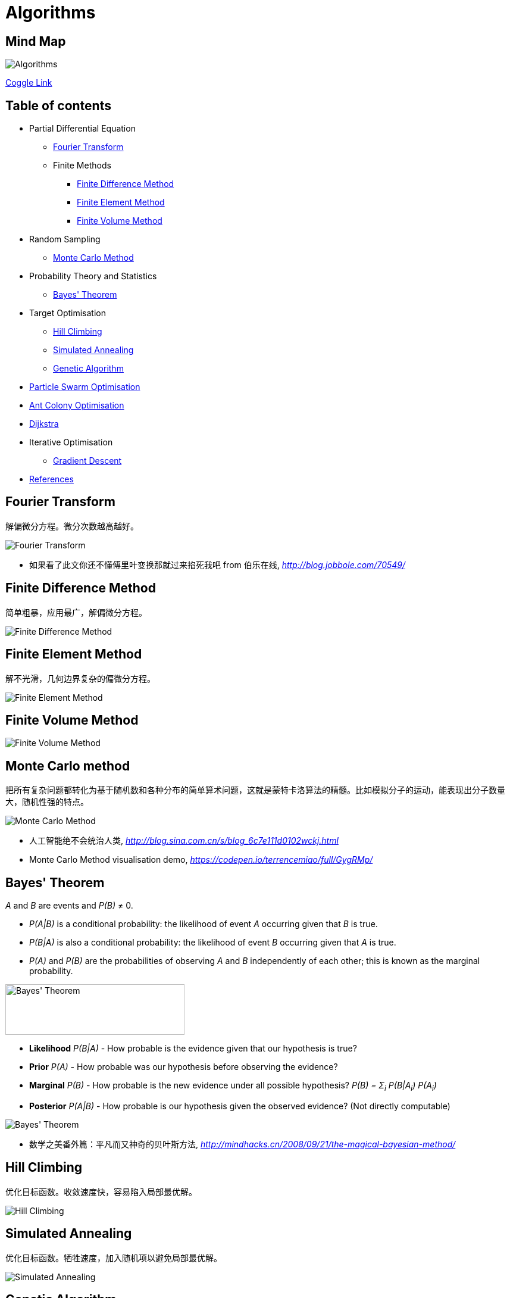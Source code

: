 Algorithms
==========

Mind Map
--------

image::Algorithms.png[Algorithms]

https://coggle.it/diagram/Wi5oYCue3QABUTIE/f776afc45f1043295ceb134e56c2d2f60d057b95e497375193ce8c8088a56a70[Coggle Link]

Table of contents
-----------------

- Partial Differential Equation
  * <<Fourier, Fourier Transform>>
  * Finite Methods
    ** <<FDM, Finite Difference Method>>
    ** <<FEM, Finite Element Method>>
    ** <<FVM, Finite Volume Method>>
- Random Sampling
  * <<Monte-Carlo, Monte Carlo Method>>
- Probability Theory and Statistics
  * <<Bayes, Bayes' Theorem>>
- Target Optimisation
  * <<Hill, Hill Climbing>>
  * <<Annealing, Simulated Annealing>>
  * <<Genetic, Genetic Algorithm>>
- <<PSO, Particle Swarm Optimisation>>
- <<ACO, Ant Colony Optimisation>>
- <<Dijkstra, Dijkstra>>
- Iterative Optimisation
  * <<GD, Gradient Descent>>
- <<References>>


[[Fourier]]
Fourier Transform
-----------------

解偏微分方程。微分次数越高越好。

image::Fourier{sp}Transform.jpg[Fourier Transform]

- 如果看了此文你还不懂傅里叶变换那就过来掐死我吧 from 伯乐在线, _http://blog.jobbole.com/70549/_


[[FDM]]
Finite Difference Method
------------------------

简单粗暴，应用最广，解偏微分方程。

image::Finite{sp}Difference{sp}Method.svg[Finite Difference Method]


[[FEM]]
Finite Element Method
---------------------

解不光滑，几何边界复杂的偏微分方程。

image::Finite{sp}Element{sp}Method.jpg[Finite Element Method]


[[FVM]]
Finite Volume Method
--------------------

image::Finite{sp}Volume{sp}Method.jpg[Finite Volume Method]


[[Monte-Carlo]]
Monte Carlo method
------------------

把所有复杂问题都转化为基于随机数和各种分布的简单算术问题，这就是蒙特卡洛算法的精髓。比如模拟分子的运动，能表现出分子数量大，随机性强的特点。

image::Monte{sp}Carlo{sp}Method.jpg[Monte Carlo Method]

- 人工智能绝不会统治人类, _http://blog.sina.com.cn/s/blog_6c7e111d0102wckj.html_
- Monte Carlo Method visualisation demo, _https://codepen.io/terrencemiao/full/GygRMp/_


[[Bayes]]
Bayes' Theorem
--------------

_A_ and _B_ are events and _P(B)_ ≠ 0.

- _P(A|B)_ is a conditional probability: the likelihood of event _A_ occurring given that _B_ is true.
- _P(B|A)_ is also a conditional probability: the likelihood of event _B_ occurring given that _A_ is true.
- _P(A)_ and _P(B)_ are the probabilities of observing _A_ and _B_ independently of each other; this is known as the marginal probability.

image::https://qph.ec.quoracdn.net/main-qimg-003a7aaa0935215238a082f0412fb564[Bayes' Theorem, 301, 85]

- **Likelihood** _P(B|A)_ - How probable is the evidence given that our hypothesis is true?
- **Prior** _P(A)_ - How probable was our hypothesis before observing the evidence?
- **Marginal** _P(B)_ - How probable is the new evidence under all possible hypothesis? _P(B) = Σ~i~ P(B|A~i~) P(A~i~)_
- **Posterior** _P(A|B)_ - How probable is our hypothesis given the observed evidence? (Not directly computable)

image::Bayes'{sp}Theorem.svg[Bayes' Theorem]

- 数学之美番外篇：平凡而又神奇的贝叶斯方法, _http://mindhacks.cn/2008/09/21/the-magical-bayesian-method/_

[[Hill]]
Hill Climbing
-------------

优化目标函数。收敛速度快，容易陷入局部最优解。

image::Hill{sp}Climbing.png[Hill Climbing]


[[Annealing]]
Simulated Annealing
-------------------

优化目标函数。牺牲速度，加入随机项以避免局部最优解。

image::Simulated{sp}Annealing.gif[Simulated Annealing]


[[Genetic]]
Genetic Algorithm
-----------------

优化目标函数。智能性高，速度慢。

image::Genetic{sp}Algorithm.jpg[Genetic Algorithm]

- 遗传算法：内存中的进化, _http://songshuhui.net/archives/10462_


[[PSO]]
Particle Swarm Optimisation
---------------------------

image::Particle{sp}Swarm{sp}Optimisation.gif[Particle Swarm Optimisation]

In the process of Particle Swarm Optimisation, there are two scalars: Velocity and Positions (1, 2, ... D are dimension).

image::PSO{sp}Velocity.jpg[PSO Velocity]

image::PSO{sp}Positions.jpg[PSO Positions]

_pBest~i~^d^_ be the best known position of particle _i_ and _gBest^d^_ be the best known position of the entire swarm. _w_ is weight, _c~1~_, _c~2~_ are selected by the practitioner and control the behaviour and efficacy of the PSO method. _rand~1~^d^_, _rand~2~^d^_ are random number between [0, 1].

image::PSO{sp}Formula.jpg[PSO Formula]


[[ACO]]
Ant Colony Optimisation
-----------------------

image::Ant{sp}Colony{sp}Optimisation.gif[Visual demo of Ant Colony Optimisation]

- Ant Colony Optimization (ACO), _https://terrencemiao.github.io/blog/2017/06/30/Ant-Colony-Optimization-ACO/_


[[Dijkstra]]
Dijkstra
--------

....
    if dis[k] + d(k,u) < dis[u]:
        dis[u] = dis[k] + d(k,u)
....

image::Dijkstra.jpg[Dijkstra]

From a dynamic programming point of view, Dijkstra's algorithm is a successive approximation scheme that solves the dynamic programming functional equation for the shortest path problem by the Reaching method.


[[GD]]
Gradient Descent
----------------

image::Gradient Descent.gif[Gradient Descent]


[[References]]
References
----------

- Naughty's blog, _https://my.oschina.net/taogang_
- Five Most Popular Similarity Measures implementation in Python, _http://dataaspirant.com/2015/04/11/five-most-popular-similarity-measures-implementation-in-python/_
